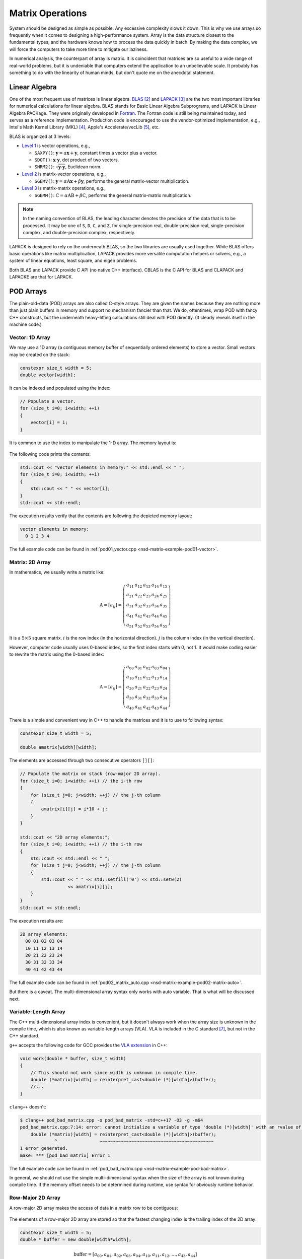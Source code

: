 =================
Matrix Operations
=================

System should be designed as simple as possible.  Any excessive complexity slows
it down.  This is why we use arrays so frequently when it comes to designing a
high-performance system.  Array is the data structure closest to the fundamental
types, and the hardware knows how to process the data quickly in batch.  By
making the data complex, we will force the computers to take more time to
mitigate our laziness.

In numerical analysis, the counterpart of array is matrix.  It is coincident
that matrices are so useful to a wide range of real-world problems, but it is
undeniable that computers extend the application to an unbelievable scale.  It
probably has something to do with the linearity of human minds, but don't quote
me on the anecdotal statement.

Linear Algebra
==============

One of the most frequent use of matrices is linear algebra.  BLAS_ [2]_ and
LAPACK_ [3]_ are the two most important libraries for numerical calculations for
linear algebra.  BLAS stands for Basic Linear Algebra Subprograms, and LAPACK is
Linear Algebra PACKage.  They were originally developed in Fortran_.  The
Fortran code is still being maintained today, and serves as a reference
implementation.  Production code is encouraged to use the vendor-optimized
implementation, e.g., Intel's Math Kernel Library (MKL) [4]_, Apple's
Accelerate/vecLib [5]_, etc.

BLAS is organized at 3 levels:

* `Level 1 <http://www.netlib.org/blas/#_level_1>`__ is vector operations, e.g.,

  * ``SAXPY()``: :math:`\mathbf{y} = a\mathbf{x} + \mathbf{y}`, constant times a
    vector plus a vector.
  * ``SDOT()``: :math:`\mathbf{x}\cdot\mathbf{y}`, dot product of two vectors.
  * ``SNRM2()``: :math:`\sqrt{\mathbf{y}\cdot\mathbf{y}}`, Euclidean norm.
* `Level 2 <http://www.netlib.org/blas/#_level_2>`__ is matrix-vector
  operations, e.g.,

  * ``SGEMV()``: :math:`\mathbf{y} = \alpha\mathrm{A}\mathbf{x} +
    \beta\mathbf{y}`, performs the general matrix-vector multiplication.
* `Level 3 <http://www.netlib.org/blas/#_level_3>`__ is matrix-matrix
  operations, e.g.,

  * ``SGEMM()``: :math:`\mathrm{C} = \alpha\mathrm{A}\mathrm{B} +
    \beta\mathrm{C}`, performs the general matrix-matrix multiplication.

.. note::

  In the naming convention of BLAS, the leading character denotes the precision
  of the data that is to be processed.  It may be one of ``S``, ``D``, ``C``,
  and ``Z``, for single-precision real, double-precision real, single-precision
  complex, and double-precision complex, respectively.

LAPACK is designed to rely on the underneath BLAS, so the two libraries are
usually used together.  While BLAS offers basic operations like matrix
multiplication, LAPACK provides more versatile computation helpers or solvers,
e.g., a system of linear equations, least square, and eigen problems.

Both BLAS and LAPACK provide C API (no native C++ interface).  CBLAS is the C
API for BLAS and CLAPACK and LAPACKE are that for LAPACK.

POD Arrays
==========

The plain-old-data (POD) arrays are also called C-style arrays.  They are given
the names because they are nothing more than just plain buffers in memory and
support no mechanism fancier than that.  We do, oftentimes, wrap POD with fancy
C++ constructs, but the underneath heavy-lifting calculations still deal with
POD directly.  (It clearly reveals itself in the machine code.)

Vector: 1D Array
++++++++++++++++

We may use a 1D array (a contiguous memory buffer of sequentially ordered
elements) to store a vector.  Small vectors may be created on the stack:

.. code-block:: cpp

  constexpr size_t width = 5;
  double vector[width];

It can be indexed and populated using the index:

.. code-block:: cpp

  // Populate a vector.
  for (size_t i=0; i<width; ++i)
  {
      vector[i] = i;
  }

It is common to use the index to manipulate the 1-D array.  The memory layout
is:

.. figure:: image/pod_vector.png
  :align: center
  :width: 10em

The following code prints the contents:

.. code-block:: cpp

  std::cout << "vector elements in memory:" << std::endl << " ";
  for (size_t i=0; i<width; ++i)
  {
      std::cout << " " << vector[i];
  }
  std::cout << std::endl;

The execution results verify that the contents are following the depicted memory
layout:

.. code-block:: none

  vector elements in memory:
    0 1 2 3 4

The full example code can be found in :ref:`pod01_vector.cpp
<nsd-matrix-example-pod01-vector>`.

Matrix: 2D Array
++++++++++++++++

In mathematics, we usually write a matrix like:

.. math::

  \mathrm{A} = \left[ a_{ij} \right] = \left(\begin{array}{ccccc}
    a_{11} & a_{12} & a_{13} & a_{14} & a_{15} \\
    a_{21} & a_{22} & a_{23} & a_{24} & a_{25} \\
    a_{31} & a_{32} & a_{33} & a_{34} & a_{35} \\
    a_{41} & a_{42} & a_{43} & a_{44} & a_{45} \\
    a_{51} & a_{52} & a_{53} & a_{54} & a_{55}
  \end{array}\right)

It is a :math:`5\times5` square matrix.  :math:`i` is the row index (in the
horizontal direction).  :math:`j` is the column index (in the vertical
direction).

However, computer code usually uses 0-based index, so the first index starts
with 0, not 1.  It would make coding easier to rewrite the matrix using the
0-based index:

.. math::

  \mathrm{A} = \left[ a_{ij} \right] = \left(\begin{array}{ccccc}
    a_{00} & a_{01} & a_{02} & a_{03} & a_{04} \\
    a_{10} & a_{11} & a_{12} & a_{13} & a_{14} \\
    a_{20} & a_{21} & a_{22} & a_{23} & a_{24} \\
    a_{30} & a_{31} & a_{32} & a_{33} & a_{34} \\
    a_{40} & a_{41} & a_{42} & a_{43} & a_{44}
  \end{array}\right)

There is a simple and convenient way in C++ to handle the matrices and it is
to use to following syntax:

.. code-block:: cpp

  constexpr size_t width = 5;

  double amatrix[width][width];

The elements are accessed through two consecutive operators ``[][]``:

.. code-block:: cpp

  // Populate the matrix on stack (row-major 2D array).
  for (size_t i=0; i<width; ++i) // the i-th row
  {
      for (size_t j=0; j<width; ++j) // the j-th column
      {
          amatrix[i][j] = i*10 + j;
      }
  }

  std::cout << "2D array elements:";
  for (size_t i=0; i<width; ++i) // the i-th row
  {
      std::cout << std::endl << " ";
      for (size_t j=0; j<width; ++j) // the j-th column
      {
          std::cout << " " << std::setfill('0') << std::setw(2)
                    << amatrix[i][j];
      }
  }
  std::cout << std::endl;

The execution results are:

.. code-block:: none

  2D array elements:
    00 01 02 03 04
    10 11 12 13 14
    20 21 22 23 24
    30 31 32 33 34
    40 41 42 43 44

The full example code can be found in :ref:`pod02_matrix_auto.cpp
<nsd-matrix-example-pod02-matrix-auto>`.

But there is a caveat.  The multi-dimensional array syntax only works with
auto variable.  That is what will be discussed next.

.. _nsd-vla:

Variable-Length Array
+++++++++++++++++++++

The C++ multi-dimensional array index is convenient, but it doesn't always work
when the array size is unknown in the compile time, which is also known as
variable-length arrays (VLA).  VLA is included in the C standard [7]_, but not
in the C++ standard.

``g++`` accepts the following code for GCC provides the `VLA extension
<https://gcc.gnu.org/onlinedocs/gcc/Variable-Length.html>`__ in C++:

.. code-block:: cpp

  void work(double * buffer, size_t width)
  {
      // This should not work since width is unknown in compile time.
      double (*matrix)[width] = reinterpret_cast<double (*)[width]>(buffer);
      //...
  }

``clang++`` doesn't:

.. code-block:: console

  $ clang++ pod_bad_matrix.cpp -o pod_bad_matrix -std=c++17 -O3 -g -m64
  pod_bad_matrix.cpp:7:14: error: cannot initialize a variable of type 'double (*)[width]' with an rvalue of type 'double (*)[width]'
      double (*matrix)[width] = reinterpret_cast<double (*)[width]>(buffer);
               ^                ~~~~~~~~~~~~~~~~~~~~~~~~~~~~~~~~~~~~~~~~~~~
  1 error generated.
  make: *** [pod_bad_matrix] Error 1

The full example code can be found in :ref:`pod_bad_matrix.cpp
<nsd-matrix-example-pod-bad-matrix>`.

In general, we should not use the simple multi-dimensional syntax when the size
of the array is not known during compile time.  If the memory offset needs to be
determined during runtime, use syntax for obviously runtime behavior.

Row-Major 2D Array
++++++++++++++++++

A row-major 2D array makes the access of data in a matrix row to be contiguous:

.. figure:: image/rowmajor_scan.png
  :align: center
  :width: 20em

The elements of a row-major 2D array are stored so that the fastest changing
index is the trailing index of the 2D array:

.. code-block:: cpp

  constexpr size_t width = 5;
  double * buffer = new double[width*width];

.. math::

  \mathrm{buffer} = [a_{00}, a_{01}, a_{02}, a_{03}, a_{04},
    a_{10}, a_{11}, a_{12}, \ldots, a_{43}, a_{44}]

When accessing the elements, what we need to do is to remember how long we need
to *stride* per row (leading) index.  In the above case, it is ``i*width``.
Then we can use the stride to calculate the correct index in the buffer (the
following code populates the buffer):

.. code-block:: cpp
  :emphasize-lines: 6

  // Populate a buffer (row-major 2D array).
  for (size_t i=0; i<width; ++i) // the i-th row
  {
      for (size_t j=0; j<width; ++j) // the j-th column
      {
          buffer[i*width + j] = i*10 + j;
      }
  }

We may play the pointer trick (which didn't work for :ref:`VLA <nsd-vla>`) to
use two consecutive operators ``[][]`` for accessing the element:

.. code-block:: cpp
  :emphasize-lines: 12

  // Make a pointer to double[width].  Note width is a constexpr.
  double (*matrix)[width] = reinterpret_cast<double (*)[width]>(buffer);
  std::cout << "matrix address: " << matrix << std::endl;

  std::cout << "matrix (row-major) elements as 2D array:";
  for (size_t i=0; i<width; ++i) // the i-th row
  {
      std::cout << std::endl << " ";
      for (size_t j=0; j<width; ++j) // the j-th column
      {
          std::cout << " " << std::setfill('0') << std::setw(2)
                    << matrix[i][j];
      }
  }
  std::cout << std::endl;

The execution results are:

.. code-block:: none

  buffer address: 0x7f88e9405ab0
  matrix address: 0x7f88e9405ab0
  matrix (row-major) elements as 2D array:
    00 01 02 03 04
    10 11 12 13 14
    20 21 22 23 24
    30 31 32 33 34
    40 41 42 43 44
  matrix (row-major) elements in memory:
    00 01 02 03 04 10 11 12 13 14 20 21 22 23 24 30 31 32 33 34 40 41 42 43 44
  row majoring: the fastest moving index is the trailing index

The full example code can be found in :ref:`pod03_matrix_rowmajor.cpp
<nsd-matrix-example-pod03-matrix-rowmajor>`.

Column-Major 2D Array
+++++++++++++++++++++

A column-major 2D array makes the access of data in a matrix column to be
contiguous:

.. figure:: image/colmajor_scan.png
  :align: center
  :width: 20em

The elements of a column-major 2D array are stored so that the fastest changing
index is the leading index of the 2D array:

.. code-block:: cpp

  constexpr size_t width = 5;
  double * buffer = new double[width*width];

The above code is the same as that of the row-majoring since the number of
column and row is the same.  But for column-majoring arrays, the elements order
differently:

.. math::

  \mathrm{buffer} = [a_{00}, a_{10}, a_{20}, a_{30}, a_{40},
    a_{01}, a_{11}, a_{21}, \ldots, a_{34}, a_{44}]

Similar to a row-major array, we need to know the stride.  But this time it's
for the column (trailing) index:

.. code-block:: cpp
  :emphasize-lines: 6

  // Populate a buffer (column-major 2D array).
  for (size_t i=0; i<width; ++i) // the i-th row
  {
      for (size_t j=0; j<width; ++j) // the j-th column
      {
          buffer[j*width + i] = i*10 + j;
      }
  }

The same pointer trick allows to use two consecutive operators ``[][]``, but it
does not know the different stride needed by column-majoring, and does not work
well.  We need to flip ``i`` and ``j`` to hack out the column-major stride:

.. code-block:: cpp
  :emphasize-lines: 12

  // Make a pointer to double[width].  Note width is a constexpr.
  double (*matrix)[width] = reinterpret_cast<double (*)[width]>(buffer);
  std::cout << "matrix address: " << matrix << std::endl;

  std::cout << "matrix (column-major) elements as 2D array:";
  for (size_t i=0; i<width; ++i) // the i-th row
  {
      std::cout << std::endl << " ";
      for (size_t j=0; j<width; ++j) // the j-th column
      {
          std::cout << " " << std::setfill('0') << std::setw(2)
                    << matrix[j][i];
      }
  }
  std::cout << std::endl;

In the above code, to access the element :math:`a_{ij}` (at ``i``\ -th row and
``j``\ -th column), the code needs to be written as ``matrix[j][i]``.  This
does not look as straight-forward as that of the row-major array, which was
``matrix[i][j]``.

The execution results are:

.. code-block:: none

  buffer address: 0x7f926bc05ab0
  matrix address: 0x7f926bc05ab0
  matrix (column-major) elements as 2D array:
    00 01 02 03 04
    10 11 12 13 14
    20 21 22 23 24
    30 31 32 33 34
    40 41 42 43 44
  matrix (column-major) elements in memory:
    00 10 20 30 40 01 11 21 31 41 02 12 22 32 42 03 13 23 33 43 04 14 24 34 44
  column majoring: the fastest moving index is the leading index

The full example code can be found in :ref:`pod04_matrix_colmajor.cpp
<nsd-matrix-example-pod04-matrix-colmajor>`.

C++ Class for Matrix
====================

Keeping track of the stride can be error-prone.  Even if we stick to one
majoring order (usually it's row-majoring), it's easy to lose track of it when
the number of row and column is different, or it's higher-dimensional.

A common practice in C++ is to use a class to keep track of the stride and
simply access:

.. code-block:: cpp
  :linenos:
  :emphasize-lines: 17-25

  class Matrix {

  public:

      Matrix(size_t nrow, size_t ncol)
        : m_nrow(nrow), m_ncol(ncol)
      {
          size_t nelement = nrow * ncol;
          m_buffer = new double[nelement];
      }

      ~Matrix()
      {
          delete[] m_buffer;
      }

      // No bound check.
      double   operator() (size_t row, size_t col) const
      {
          return m_buffer[row*m_ncol + col];
      }
      double & operator() (size_t row, size_t col)
      {
          return m_buffer[row*m_ncol + col];
      }

      size_t nrow() const { return m_nrow; }
      size_t ncol() const { return m_ncol; }

  private:

      size_t m_nrow;
      size_t m_ncol;
      double * m_buffer;

  };

The key is the custom :cpp:func:`!operator()` added in lines 17--25.  It uses
the stride information stored in the object to index the correct element.  The
populating code is simplified by using the new accessor:

.. code-block:: cpp
  :linenos:

  /**
   * Populate the matrix object.
   */
  void populate(Matrix & matrix)
  {
      for (size_t i=0; i<matrix.nrow(); ++i) // the i-th row
      {
          for (size_t j=0; j<matrix.ncol(); ++j) // the j-th column
          {
              matrix(i, j) = i*10 + j;
          }
      }
  }

The execution results are:

.. code-block:: none

  matrix:
    00 01 02 03 04
    10 11 12 13 14
    20 21 22 23 24
    30 31 32 33 34
    40 41 42 43 44

The full example code can be found in :ref:`ma01_matrix_class.cpp
<nsd-matrix-example-ma01-matrix-class>`.

Matrix Transpose
++++++++++++++++

Before other operations related to a 2D array, we should first discuss matrix
transpose.  Write a :math:`m\times n` (:math:`m` rows and :math:`n` columns)
matrix :math:`\mathrm{A}`

.. math::

  \mathrm{A} = [a_{ij}] = \left(\begin{array}{cccc}
    a_{11} & a_{12} & \cdots & a_{1n} \\
    a_{21} & a_{22} & \cdots & a_{2n} \\
    a_{31} & a_{32} & \cdots & a_{3n} \\
    \vdots & & \ddots & \vdots \\
    a_{m1} & a_{m2} & \cdots & a_{mn}
  \end{array}\right)_{m\times n}

its transpose :math:`\mathrm{A}^t` becomes a :math:`n\times m` (:math:`n` rows
and :math:`m` columns) matrix

.. math::

  \mathrm{A}^t = [a_{ji}] = \left(\begin{array}{ccccc}
    a_{11} & a_{21} & a_{31} & \cdots & a_{m1} \\
    a_{12} & a_{22} & a_{32} & \cdots & a_{m2} \\
    \vdots & & & \ddots & \vdots \\
    a_{1n} & a_{2n} & a_{3n} & \cdots & a_{mn}
  \end{array}\right)_{n\times m}

In computer code, transposing may be implementing by creating two memory
buffers and copy from the source to the destination.  An alternate and faster
approach is to take advantage of majoring.

The fast transpose uses the formula :math:`\mathrm{A}^t = [a_{ji}]` for
:math:`\mathrm{A} = [a_{ij}]`.  The code is like:

.. code-block:: cpp
  :linenos:

  double   operator() (size_t row, size_t col) const
  {
      return m_buffer[index(row, col)];
  }
  double & operator() (size_t row, size_t col)
  {
      return m_buffer[index(row, col)];
  }

  bool is_transposed() const { return m_transpose; }

  Matrix & transpose()
  {
      m_transpose = !m_transpose;
      std::swap(m_nrow, m_ncol);
      return *this;
  }

There is no data copied for transpose.  The price to pay is the if statement in
the indexing helper.

.. code-block:: cpp
  :linenos:

  size_t index(size_t row, size_t col) const
  {
      if (m_transpose) { return row          + col * m_nrow; }
      else             { return row * m_ncol + col         ; }
  }

Matrix-Vector Multiplication
============================

Operations of a matrix and a vector make coding for matrices more interesting.
To show how it works, let us use a concrete operation of matrix-vector
multiplication

.. math::

  \mathbf{y} = \mathrm{A}\mathbf{x}

Come back to the matrix-vector multiplication, :math:`\mathbf{y} =
\mathrm{A}\mathbf{x}`.  The calculation is easy by using the index form of the
matrix and vector.

.. math::

  y_i = \sum_{j=1}^n A_{ij} x_j, \quad i = 1, \ldots, m

By applying `Einstein's summation convention
<https://mathworld.wolfram.com/EinsteinSummation.html>`__ [8]_, the summation
sign may be suppressed to use the repeated indices for summation

.. math::

  y_i = A_{ij} x_j, \quad i = 1, \ldots, m, \; j = 1, \ldots, n

It can be shown that the index form of :math:`\mathbf{y}' =
\mathrm{A}^t\mathbf{x}'` is

.. math::

  y'_j = A_{ji} x'_i, \quad i = 1, \ldots, m, \; j = 1, \ldots, n

Aided by the above equations, we may implement a naive matrix-vector
multiplication:

.. code-block:: cpp
  :linenos:

  std::vector<double> operator*(Matrix const & mat, std::vector<double> const & vec)
  {
      if (mat.ncol() != vec.size())
      {
          throw std::out_of_range("matrix column differs from vector size");
      }

      std::vector<double> ret(mat.nrow());

      for (size_t i=0; i<mat.nrow(); ++i)
      {
          double v = 0;
          for (size_t j=0; j<mat.ncol(); ++j)
          {
              v += mat(i,j) * vec[j];
          }
          ret[i] = v;
      }

      return ret;
  }

Full example code can be found in :ref:`ma02_matrix_vector.cpp
<nsd-matrix-example-ma02-matrix-vector>`.  In the rest of the section, we will
analyze the multiplication code with several different configurations.

Square Matrix
+++++++++++++

First we test the simple case.  Multiplying a :math:`5\times5` square matrix by
a :math:`5\times1` vector:

.. code-block:: cpp
  :linenos:

  size_t width = 5;

  std::cout << ">>> square matrix-vector multiplication:" << std::endl;
  Matrix mat(width, width);

  for (size_t i=0; i<mat.nrow(); ++i) // the i-th row
  {
      for (size_t j=0; j<mat.ncol(); ++j) // the j-th column
      {
          mat(i, j) = i == j ? 1 : 0;
      }
  }

  std::vector<double> vec{1, 0, 0, 0, 0};
  std::vector<double> res = mat * vec;

  std::cout << "matrix A:" << mat << std::endl;
  std::cout << "vector b:" << vec << std::endl;
  std::cout << "A*b =" << res << std::endl;

The result is a :math:`5\times1` vector:

.. code-block:: none

  >>> square matrix-vector multiplication:
  matrix A:
     1  0  0  0  0
     0  1  0  0  0
     0  0  1  0  0
     0  0  0  1  0
     0  0  0  0  1
  vector b: 1 0 0 0 0
  A*b = 1 0 0 0 0

Rectangular Matrix
++++++++++++++++++

Multiplying a :math:`2\times3` square matrix by a :math:`3\times1` vector:

.. code-block:: cpp
  :linenos:

  std::cout << ">>> m*n matrix-vector multiplication:" << std::endl;
  Matrix mat2(2, 3);

  double v = 1;
  for (size_t i=0; i<mat2.nrow(); ++i) // the i-th row
  {
      for (size_t j=0; j<mat2.ncol(); ++j) // the j-th column
      {
          mat2(i, j) = v;
          v += 1;
      }
  }

  std::vector<double> vec2{1, 2, 3};
  std::vector<double> res2 = mat2 * vec2;

  std::cout << "matrix A:" << mat2 << std::endl;
  std::cout << "vector b:" << vec2 << std::endl;
  std::cout << "A*b =" << res2 << std::endl;

The result is a :math:`2\times1` vector:

.. code-block:: none

  >>> m*n matrix-vector multiplication:
  matrix A:
     1  2  3
     4  5  6
  vector b: 1 2 3
  A*b = 14 32

Transposed Matrix
+++++++++++++++++

Apply the fast transpose to the :math:`2\times3` square matrix ``mat2`` to make
it a :math:`3\times2` matrix, and multiply by a :math:`2\times1` vector:

.. code-block:: cpp
  :linenos:

  std::cout << ">>> transposed matrix-vector multiplication:" << std::endl;
  mat2.transpose();
  std::vector<double> vec3{1, 2};
  std::vector<double> res3 = mat2 * vec3;

  std::cout << "matrix A:" << mat2 << std::endl;
  std::cout << "matrix A buffer:" << mat2.buffer_vector() << std::endl;
  std::cout << "vector b:" << vec3 << std::endl;
  std::cout << "A*b =" << res3 << std::endl;

The result is a :math:`3\times1` vector:

.. code-block:: none
  :emphasize-lines: 6

  >>> transposed matrix-vector multiplication:
  matrix A:
     1  4
     2  5
     3  6
  matrix A buffer: 1 2 3 4 5 6
  vector b: 1 2
  A*b = 9 12 15

Because of the transpose, the matrix now uses column-majoring, as shown in the
sixth line in the result above.

New Buffer from Transpose
+++++++++++++++++++++++++

Also try to copy the transposed matrix to a new matrix object which uses a new
buffer.  Multiply the new matrix with the same vector:

.. code-block:: cpp
  :linenos:

  std::cout << ">>> copied transposed matrix-vector multiplication:" << std::endl;
  Matrix mat3 = mat2;
  res3 = mat3 * vec3;

  std::cout << "matrix A:" << mat3 << std::endl;
  std::cout << "matrix A buffer:" << mat3.buffer_vector() << std::endl;
  std::cout << "vector b:" << vec3 << std::endl;
  std::cout << "A*b =" << res3 << std::endl;

The copy assignment operator is implemented as:

.. code-block:: cpp
  :linenos:

  Matrix & operator=(Matrix const & other)
  {
      if (this == &other) { return *this; }
      if (m_nrow != other.m_nrow || m_ncol != other.m_ncol)
      {
          reset_buffer(other.m_nrow, other.m_ncol);
      }
      for (size_t i=0; i<m_nrow; ++i)
      {
          for (size_t j=0; j<m_ncol; ++j)
          {
              (*this)(i,j) = other(i,j);
          }
      }
      return *this;
  }

The result is the same :math:`3\times1` vector:

.. code-block:: none
  :emphasize-lines: 6

  >>> copied transposed matrix-vector multiplication:
  matrix A:
     1  4
     2  5
     3  6
  matrix A buffer: 1 4 2 5 3 6
  vector b: 1 2
  A*b = 9 12 15

The copied matrix uses row-majoring, as shown in the sixth line in the result
above.

.. note::

  Although we do not analyze the runtime performance at this moment, the
  majoring may significantly affects the speed of the multiplication for large
  matrices.

Matrix-Matrix Multiplication
============================

Matrix-matrix multiplication, :math:`\mathrm{C} = \mathrm{A}\mathrm{B}`, has
more complexity in both time and space.  It generally uses a :math:`O(n^3)`
algorithm for multiple copies of :math:`O(n^2)` data.  The formula is

.. math::

  C_{ik} = \sum_{j=1}^n A_{ij}B_{jk}, \quad i = 1, \ldots, m, \; k = 1, \ldots, l

or, by using Einstein's summation convention,

.. math::

  C_{ik} = A_{ij}B_{jk}, \quad i = 1, \ldots, m, \; j = 1, \ldots, n, \; k = 1, \ldots, l

Aided by the formula, we can write down the C++ code for the naive algorithm:

.. code-block:: cpp
  :linenos:
  :emphasize-lines: 12-23

  Matrix operator*(Matrix const & mat1, Matrix const & mat2)
  {
      if (mat1.ncol() != mat2.nrow())
      {
          throw std::out_of_range(
              "the number of first matrix column "
              "differs from that of second matrix row");
      }

      Matrix ret(mat1.nrow(), mat2.ncol());

      for (size_t i=0; i<ret.nrow(); ++i)
      {
          for (size_t k=0; k<ret.ncol(); ++k)
          {
              double v = 0;
              for (size_t j=0; j<mat1.ncol(); ++j)
              {
                  v += mat1(i,j) * mat2(j,k);
              }
              ret(i,k) = v;
          }
      }

      return ret;
  }

The 3-level nested loops in lines 12--23 are the runtime hotspot.  The full
example code can be found in :ref:`ma03_matrix_matrix.cpp
<nsd-matrix-example-ma03-matrix-matrix>`.  We will examine two cases.  The
first is to multiply a :math:`2\times3` matrix :math:`\mathrm{A}` by a
:math:`3\times2` matrix :math:`\mathrm{B}`:

.. code-block:: cpp
  :linenos:

  std::cout << ">>> A(2x3) times B(3x2):" << std::endl;
  Matrix mat1(2, 3, std::vector<double>{1, 2, 3, 4, 5, 6});
  Matrix mat2(3, 2, std::vector<double>{1, 2, 3, 4, 5, 6});

  Matrix mat3 = mat1 * mat2;

  std::cout << "matrix A (2x3):" << mat1 << std::endl;
  std::cout << "matrix B (3x2):" << mat2 << std::endl;
  std::cout << "result matrix C (2x2) = AB:" << mat3 << std::endl;

The result is a :math:`2\times2` matrix :math:`\mathrm{C}`:

.. code-block:: none

  >>> A(2x3) times B(3x2):
  matrix A (2x3):
     1  2  3
     4  5  6
  matrix B (3x2):
     1  2
     3  4
     5  6
  result matrix C (2x2) = AB:
    22 28
    49 64

Then multiply :math:`\mathrm{B}` (:math:`{3\times2}`) by :math:`\mathrm{A}`
(:math:`{2\times3}`):

.. code-block:: cpp
  :linenos:

  std::cout << ">>> B(3x2) times A(2x3):" << std::endl;
  Matrix mat4 = mat2 * mat1;
  std::cout << "matrix B (3x2):" << mat2 << std::endl;
  std::cout << "matrix A (2x3):" << mat1 << std::endl;
  std::cout << "result matrix D (3x3) = BA:" << mat4 << std::endl;

The result is a :math:`3\times3` matrix :math:`\mathrm{D}`:

.. code-block:: none

  >>> B(3x2) times A(2x3):
  matrix B (3x2):
     1  2
     3  4
     5  6
  matrix A (2x3):
     1  2  3
     4  5  6
  result matrix D (3x3) = BA:
     9 12 15
    19 26 33
    29 40 51

Matrix-matrix multiplication is intensive number-crunching.  We do not have a
good way to work around the brute-force, N-cube algorithm.

.. note::

  An algorithm of slightly lower complexity in time is available [9]_, but not
  discussed here.  We use the naive algorithm to focus the discussions on the
  code development.

It also demands memory.  A matrix of :math:`100,000\times100,000` takes
10,000,000,000 (i.e., :math:`10^{10}`) elements, and with double-precision
floating points, it takes 80 GB.  To perform multiplication, you need the
memory for 3 of the matrices, and that's 240 GB.  The dense matrix
multiplication does not scale well with distributed-memory parallelism.  The
reasonable size of dense matrices for a workstation is around
:math:`10,000\times10,000`, i.e., 800 MB per matrix.  It's very limiting, but
already facilitates a good number of applications.

Linear System
=============

LAPACK provides ``?GESV()`` functions to solve a linear system using a general
(dense) matrix: :math:`\mathrm{A}\mathbf{x} = \mathbf{b}`.  Say we have a
system of linear equations:

.. math::

  3 x_1 + 5 x_2 + 2 x_3 &= 57 \\
  2 x_1 +   x_2 + 3 x_3 &= 22 \\
  4 x_1 + 3 x_2 + 2 x_3 &= 41

It can be rewritten as :math:`\mathrm{A}\mathbf{x} = \mathbf{b}`, where

.. math::

  \mathrm{A} = \left(\begin{array}{ccc}
    3 & 5 & 2 \\
    2 & 1 & 3 \\
    4 & 3 & 2
  \end{array}\right), \quad
  \mathbf{b} = \left(\begin{array}{c}
    57 \\ 22 \\ 41
  \end{array}\right), \quad
  \mathbf{x} = \left(\begin{array}{c}
    x_1 \\ x_2 \\ x_3
  \end{array}\right)

We can write code to solve the sample problem above by calling LAPACK:

.. code-block:: cpp
  :linenos:
  :emphasize-lines: 5, 9, 19, 23, 26

  const size_t n = 3;
  int status;

  std::cout << ">>> Solve Ax=b (row major)" << std::endl;
  Matrix mat(n, n, /* column_major */ false);
  mat(0,0) = 3; mat(0,1) = 5; mat(0,2) = 2;
  mat(1,0) = 2; mat(1,1) = 1; mat(1,2) = 3;
  mat(2,0) = 4; mat(2,1) = 3; mat(2,2) = 2;
  Matrix b(n, 2, false);
  b(0,0) = 57; b(0,1) = 23;
  b(1,0) = 22; b(1,1) = 12;
  b(2,0) = 41; b(2,1) = 84;
  std::vector<int> ipiv(n);

  std::cout << "A:" << mat << std::endl;
  std::cout << "b:" << b << std::endl;

  status = LAPACKE_dgesv(
      LAPACK_ROW_MAJOR // int matrix_layout
    , n // lapack_int n
    , b.ncol() // lapack_int nrhs
    , mat.data() // double * a
    , mat.ncol() // lapack_int lda
    , ipiv.data() // lapack_int * ipiv
    , b.data() // double * b
    , b.ncol() // lapack_int ldb
    // for row major matrix, ldb becomes the trailing dimension.
  );

  std::cout << "solution x:" << b << std::endl;
  std::cout << "dgesv status: " << status << std::endl;

.. note::

  The reference implementation of LAPACK is Fortran, which uses column major.
  When using the row-major interface provided by LAPACKE, the leading dimension
  arguments may differ.

The execution results are:

.. code-block:: none

  >>> Solve Ax=b (row major)
  A:
     3  5  2
     2  1  3
     4  3  2
   data:   3  5  2  2  1  3  4  3  2
  b:
    57 23
    22 12
    41 84
   data:  57 23 22 12 41 84
  solution x:
     2 38.3913
     9 -11.3043
     3 -17.8261
   data:   2 38.3913  9 -11.3043  3 -17.8261
  dgesv status: 0

The code and results are for row-majoring matrix.  Now we test the same matrix
but make it column-major:

.. code-block:: cpp
  :linenos:
  :emphasize-lines: 2, 6, 15, 19, 22

  std::cout << ">>> Solve Ax=b (column major)" << std::endl;
  Matrix mat2 = Matrix(n, n, /* column_major */ true);
  mat2(0,0) = 3; mat2(0,1) = 5; mat2(0,2) = 2;
  mat2(1,0) = 2; mat2(1,1) = 1; mat2(1,2) = 3;
  mat2(2,0) = 4; mat2(2,1) = 3; mat2(2,2) = 2;
  Matrix b2(n, 2, true);
  b2(0,0) = 57; b2(0,1) = 23;
  b2(1,0) = 22; b2(1,1) = 12;
  b2(2,0) = 41; b2(2,1) = 84;

  std::cout << "A:" << mat2 << std::endl;
  std::cout << "b:" << b2 << std::endl;

  status = LAPACKE_dgesv(
      LAPACK_COL_MAJOR // int matrix_layout
    , n // lapack_int n
    , b2.ncol() // lapack_int nrhs
    , mat2.data() // double * a
    , mat2.nrow() // lapack_int lda
    , ipiv.data() // lapack_int * ipiv
    , b2.data() // double * b
    , b2.nrow() // lapack_int ldb
    // for column major matrix, ldb remains the leading dimension.
  );

  std::cout << "solution x:" << b2 << std::endl;
  std::cout << "dgesv status: " << status << std::endl;

The execution results are:

.. code-block:: none

  >>> Solve Ax=b (column major)
  A:
     3  5  2
     2  1  3
     4  3  2
   data:   3  2  4  5  1  3  2  3  2
  b:
    57 23
    22 12
    41 84
   data:  57 22 41 23 12 84
  solution x:
     2 38.3913
     9 -11.3043
     3 -17.8261
   data:   2  9  3 38.3913 -11.3043 -17.8261
  dgesv status: 0

The full example code can be found in :ref:`la01_gesv.cpp
<nsd-matrix-example-la01-gesv>`.

Eigenvalue Problems
===================

Eigenvalue problems and SVD (singular-value decomposition) are popular ways to
factorize matrices.  The eigenvalue problems are to find the eigenvalues
:math:`\lambda_1, \lambda_2, \ldots, \lambda_n` and the eigenvector matrix
:math:`\mathrm{S}` of a matrix :math:`\mathrm{A}`, such that

.. math::

  \mathrm{A} = \mathrm{S}\mathrm{\Lambda}\mathrm{S}^{-1}

An eigenvalue :math:`\lambda` of :math:`\mathrm{A}` is a scalar such that

.. math::

  \mathrm{A}v = \lambda v

:math:`v` is an eigenvector associated with :math:`\lambda`.  Because :math:`v`
is after :math:`\mathrm{A}`, it is also called right eigenvector.  For the same
eigenvalue :math:`\lambda`, the left eigenvector can be found by the following
equation

.. math::

  u^h\mathrm{A} = \lambda u^h

:math:`u^h` is the Hermitian (conjugate transpose) of :math:`u`.

Now we can use the LAPACK high-level ``?GEEV()`` driver for calculating the
eigenvalues and eigenvectors:

.. code-block:: cpp
  :linenos:
  :emphasize-lines: 16-29

  const size_t n = 3;
  int status;

  std::cout << ">>> Solve Ax=lx (row major)" << std::endl;
  Matrix mat(n, n, false);
  mat(0,0) = 3; mat(0,1) = 5; mat(0,2) = 2;
  mat(1,0) = 2; mat(1,1) = 1; mat(1,2) = 3;
  mat(2,0) = 4; mat(2,1) = 3; mat(2,2) = 2;
  std::vector<double> wr(n), wi(n);
  Matrix vl(n, n, false), vr(n, n, false);

  std::vector<int> ipiv(n);

  std::cout << "A:" << mat << std::endl;

  status = LAPACKE_dgeev(
      LAPACK_ROW_MAJOR // int matrix_layout
    , 'V' // char jobvl; 'V' to compute left eigenvectors, 'N' to not compute them
    , 'V' // char jobvr; 'V' to compute right eigenvectors, 'N' to not compute them
    , n // lapack_int n
    , mat.data() // double * a
    , mat.ncol() // lapack_int lda
    , wr.data() // double * wr
    , wi.data() // double * wi
    , vl.data() // double * vl
    , vl.ncol() // lapack_int ldvl
    , vr.data() // double * vr
    , vr.ncol() // lapack_int ldvr
  );

The full example code can be found in :ref:`la02_geev.cpp
<nsd-matrix-example-la02-geev>`.  The execution results are:

.. code-block:: none

  >>> Solve Ax=lx (row major)
  A:
     3  5  2
     2  1  3
     4  3  2
   data:   3  5  2  2  1  3  4  3  2
  dgeev status: 0
  eigenvalues:
        (real)      (imag)
  (   8.270757,   0.000000)
  (  -1.135379,   1.221392)
  (  -1.135379,  -1.221392)
  left eigenvectors:
      0.609288 ( -0.012827, -0.425749) ( -0.012827,  0.425749)
      0.621953 (  0.652142,  0.000000) (  0.652142,  0.000000)
      0.491876 ( -0.442811,  0.444075) ( -0.442811, -0.444075)
  right eigenvectors:
      0.649714 ( -0.668537,  0.000000) ( -0.668537,  0.000000)
      0.435736 (  0.448552, -0.330438) (  0.448552,  0.330438)
      0.622901 (  0.260947,  0.417823) (  0.260947, -0.417823)

Let us verify the calculation.  We can use numpy for the verification.  To
begin, input the matrix :math:`\mathrm{A}`:

.. code-block:: pycon

  >>> import numpy as np
  >>> A = np.array([[3, 5, 2], [2, 1, 3], [4, 3, 2]], dtype='float64')

Verify that for the first left eigenvector (real-valued) and its eigenvalue
(8.270757), :math:`u_1^t\mathrm{A} = \lambda_1 u_1`:

.. code-block:: pycon

  >>> ul = np.array([0.609288, 0.621953, 0.491876], dtype='float64')
  >>> print("u^t A:", np.dot(ul, A))
  u^t A: [5.039274 5.144021 4.068187]
  >>> print("l u^t:", 8.270757*ul)
  l u^t: [5.03927299 5.14402213 4.06818687]

Verify that for the second left eigenvector (complex-valued) and its eigenvalue
(:math:`-1.135379+1.221392i`), :math:`u_2^h\mathrm{A} = \lambda_2 u_2^h` (note
that the complex-valued eigenvector needs Hermitian in the left-hand side to
the equality sign):

.. code-block:: pycon

  >>> ul = np.array([-0.012827-0.425749j, 0.652142, -0.442811+0.444075j], dtype='complex64')
  >>> print("u^h A:", np.dot(ul.conj(), A))
  u^h A: [-0.50544107-0.49905294j -0.74042605+0.79652005j  1.04514994-0.03665197j]
  >>> print("l u^h:", (-1.135379+1.221392j)*ul.conj())
  l u^h: [-0.5054429 -0.49905324j -0.74042827+0.796521j    1.0451479 -0.03665245j]

Verify that for the first right eigenvector (real-valued) and its eigenvalue
(8.270757), :math:`\mathrm{A}v_1 = \lambda_1 v_1`:

.. code-block:: pycon

  >>> vr = np.array([0.649714, 0.435736, 0.622901], dtype='float64')
  >>> print("A v:", np.dot(A, vr))
  A v: [5.373624 3.603867 5.151866]
  >>> print("l v:", 8.270757*vr)
  l v: [5.37362661 3.60386657 5.15186281]

Verify that for the second right eigenvector (complex-valued) and its eigenvalue
(:math:`-1.135379+1.221392i`), :math:`\mathrm{A} v_2 = \lambda_2 v_2` (note
that the complex-valued eigenvector needs Hermitian in the left-hand side to
the equality sign):

.. code-block:: pycon

  >>> vr = np.array([-0.668537, 0.448552-0.330438j, 0.260947+0.417823j], dtype='complex64')
  >>> print("A v:", np.dot(A, vr))
  A v: [ 0.75904298-0.81654397j -0.10568106+0.92303097j -0.80659807-0.15566799j]
  >>> print("l v:", (-1.135379+1.221392j)*vr)
  l v: [ 0.75904286-0.8165458j  -0.10568219+0.92303026j -0.8065994 -0.15566885j]

Symmetric Matrix
++++++++++++++++

LAPACK provides special implementation with the ``?SYEV()`` functions to
calculate the eigenvalues and eigenvectors faster for symmetric matrices.

.. code-block:: cpp
  :linenos:

  const size_t n = 3;
  int status;

  std::cout << ">>> Solve Ax=lx (row major, A symmetric)" << std::endl;
  Matrix mat(n, n, false);
  mat(0,0) = 3; mat(0,1) = 5; mat(0,2) = 2;
  mat(1,0) = 5; mat(1,1) = 1; mat(1,2) = 3;
  mat(2,0) = 2; mat(2,1) = 3; mat(2,2) = 2;
  std::vector<double> w(n);

  std::cout << "A:" << mat << std::endl;

  status = LAPACKE_dsyev(
      LAPACK_ROW_MAJOR // int matrix_layout
    , 'V' // char jobz;
          // 'V' to compute both eigenvalues and eigenvectors,
          // 'N' only eigenvalues
    , 'U' // char uplo;
          // 'U' use the upper triangular of input a,
          // 'L' use the lower
    , n // lapack_int n
    , mat.data() // double * a
    , mat.ncol() // lapack_int lda
    , w.data() // double * w
  );

The full example code can be found in :ref:`la03_syev.cpp
<nsd-matrix-example-la03-syev>`.  The execution results are:

.. code-block:: none

  >>> Solve Ax=lx (row major, A symmetric)
  A:
     3  5  2
     5  1  3
     2  3  2
   data:   3  5  2  5  1  3  2  3  2
  dsyev status: 0
  eigenvalues:  -3.36105 0.503874 8.85717
  eigenvectors:
    -0.551825 -0.505745 -0.663107
    0.798404 -0.0906812 -0.595255
    -0.240916 0.857904 -0.453828
   data:  -0.551825 -0.505745 -0.663107 0.798404 -0.0906812 -0.595255 -0.240916 0.857904 -0.453828

Again, we use numpy to verify the results.  The input matrix
:math:`\mathrm{A}`:

.. code-block:: pycon

  >>> A = np.array([[3, 5, 2], [5, 1, 3], [2, 3, 2]], dtype='float64')

The spectral theorem tells us that the eigenvalues are all real-numbered.
Verify that :math:`A v = \lambda v` for all the 3 distinct eigenvalues and
their right eigenvectors:

.. code-block:: pycon
  :caption: The first eigenvalue and its right eigenvector

  >>> v = np.array([-0.551825, 0.798404, -0.240916], dtype='float64')
  >>> print("A v:", np.dot(A, v))
  A v: [ 1.854713 -2.683469  0.80973 ]
  >>> print("l v:", -3.36105*v)
  l v: [ 1.85471142 -2.68347576  0.80973072]

.. code-block:: pycon
  :caption: The second eigenvalue and its right eigenvector

  >>> v = np.array([-0.505745, -0.0906812, 0.857904], dtype='float64')
  >>> print("A v:", np.dot(A, v))
  A v: [-0.254833  -0.0456942  0.4322744]
  >>> print("l v:", 0.503874*v)
  l v: [-0.25483176 -0.0456919   0.43227552]

.. code-block:: pycon
  :caption: The third eigenvalue and its right eigenvector

  >>> v = np.array([-0.663107, -0.595255, -0.453828], dtype='float64')
  >>> print("A v:", np.dot(A, v))
  A v: [-5.873252 -5.272274 -4.019635]
  >>> print("l v:", 8.85717*v)
  l v: [-5.87325143 -5.27227473 -4.01963175]

The spectral theorem tells us that the eigenvector matrix is orthonormal, so
that the left eigenvectors are the row vectors of the eigenvector matrix.  Now
we verify that :math:`u^t A = \lambda u^t` for all the 3 distinct eigenvalues
and their right eigenvectors:

.. code-block:: pycon
  :caption: The first eigenvalue and its left eigenvector

  >>> u = np.array([-0.551825, 0.798404, -0.240916], dtype='float64')
  >>> print("u^t A:", np.dot(u, A))
  u^t A: [ 1.854713 -2.683469  0.80973 ]
  >>> print("l u^t:", -3.36105*u)
  l u^t: [ 1.85471142 -2.68347576  0.80973072]

.. code-block:: pycon
  :caption: The second eigenvalue and its left eigenvector

  >>> u = np.array([-0.505745, -0.0906812, 0.857904], dtype='float64')
  >>> print("u^t A:", np.dot(u, A))
  u^t A: [-0.254833  -0.0456942  0.4322744]
  >>> print("l u^t:", 0.503874*u)
  l u^t: [-0.25483176 -0.0456919   0.43227552]

.. code-block:: pycon
  :caption: The third eigenvalue and its left eigenvector

  >>> u = np.array([-0.663107, -0.595255, -0.453828], dtype='float64')
  >>> print("u^t A:", np.dot(u, A))
  u^t A: [-5.873252 -5.272274 -4.019635]
  >>> print("l u^t:", 8.85717*u)
  l u^t: [-5.87325143 -5.27227473 -4.01963175]

Singular Value Decomposition (SVD)
++++++++++++++++++++++++++++++++++

Singular value decomposition is like eigenvalue problems.  Instead of obtaining
the eigenvalue and the eigenvector matrices, SVD is to obtain the singular
value and the left and right singular vector matrix

.. math::

  \mathrm{A}_{m\times n} =
    \mathrm{U}_{m\times m}\mathrm{\Sigma}_{m\times n}\mathrm{V}_{n\times n}^t

where :math:`\mathrm{U}` is the eigenvector matrix of
:math:`\mathrm{A}\mathrm{A}^t`, :math:`\mathrm{V}` the eigenvector matrix of
:math:`\mathrm{A}^t\mathrm{A}`, and :math:`\mathrm{\Sigma}` a diagonal matrix
whose values are the square root of the non-zero eigenvalues of
:math:`\mathrm{A}\mathrm{A}^t` or :math:`\mathrm{A}^t\mathrm{A}`.

The singular values :math:`\sigma_1, \sigma_2, \ldots, \sigma_r` of
:math:`\mathrm{A}` are the diagonal values of :math:`\mathrm{\Sigma}`.  In the
SVD problem, the matrix :math:`\mathrm{A}` may be rectangular instead of
square.

With the background in mind, we now use the LAPACK ``?GESVD()`` function to
compute SVD:

.. code-block:: cpp
  :linenos:
  :emphasize-lines: 15-29

  const size_t m = 3, n = 4;
  int status;

  std::cout << ">>> SVD" << std::endl;
  Matrix mat(m, n, false);
  mat(0,0) = 3; mat(0,1) = 5; mat(0,2) = 2; mat(0, 3) = 6;
  mat(1,0) = 2; mat(1,1) = 1; mat(1,2) = 3; mat(1, 3) = 2;
  mat(2,0) = 4; mat(2,1) = 3; mat(2,2) = 2; mat(2, 3) = 4;
  std::vector<double> s(m), superb(m);
  Matrix u(m, m, false);
  Matrix vt(n, n, false);

  std::cout << "A:" << mat << std::endl;

  status = LAPACKE_dgesvd(
      LAPACK_ROW_MAJOR // int matrix_layout;
    , 'A' // char jobu;
    , 'A' // char jobvt;
    , m // lapack_int m
    , n // lapack_int n
    , mat.data() // double * a
    , mat.ncol() // lapack_int lda
    , s.data() // double * s
    , u.data() // double * u
    , u.ncol() // lapack_int ldu
    , vt.data() // double * vt
    , vt.ncol() // lapack_int ldvt
    , superb.data() // double * superb
  );

The full example code can be found in :ref:`la04_gesvd.cpp
<nsd-matrix-example-la04-gesvd>`.  The execution results are:

.. code-block:: none

  >>> SVD
  A:
             3          5          2          6
             2          1          3          2
             4          3          2          4
   data:  3 5 2 6 2 1 3 2 4 3 2 4
  dgesvd status: 0
  singular values:  11.3795 2.45858 1.20947
  u:
     -0.745981  -0.530655   -0.40239
     -0.324445   0.817251  -0.476274
     -0.581591   0.224738   0.781822
   data:  -0.745981 -0.530655 -0.40239 -0.324445 0.817251 -0.476274 -0.581591 0.224738 0.781822
  vt:
     -0.458123  -0.509612  -0.318862  -0.654787
       0.38294  -0.472553   0.748366  -0.264574
      0.799992  -0.118035  -0.553927  -0.198105
    -0.0591054  -0.709265  -0.177316   0.679712
   data:  -0.458123 -0.509612 -0.318862 -0.654787 0.38294 -0.472553 0.748366 -0.264574 0.799992 -0.118035 -0.553927 -0.198105 -0.0591054 -0.709265 -0.177316 0.679712

Let us verify the result using numpy.  To begin, we input the computed data:

.. code-block:: python
  :linenos:

  a = np.array(
      [
          [3, 5, 2, 6],
          [2, 1, 3, 2],
          [4, 3, 2, 4],
      ], dtype='float64')

  u = np.array(
      [
          [-0.745981, -0.530655, -0.40239],
          [-0.324445,  0.817251, -0.476274],
          [-0.581591,  0.224738, 0.781822],
      ], dtype='float64')
  s = np.array(
      [
          [11.3795,       0,       0, 0],
          [      0, 2.45858,       0, 0],
          [      0,       0, 1.20947, 0],
      ], dtype='float64'
  )
  vt = np.array(
      [
          [-0.458123, -0.509612, -0.318862, -0.654787],
          [  0.38294, -0.472553,  0.748366, -0.264574],
          [ 0.799992, -0.118035, -0.553927, -0.198105],
          [-0.0591054,-0.709265, -0.177316,  0.679712],
      ], dtype='float64'
  )

Perform the matrix multiplication and verify that the error is small:

.. code-block:: pycon

  >>> import pprint
  >>> pprint.pprint(a)
  array([[3., 5., 2., 6.],
         [2., 1., 3., 2.],
         [4., 3., 2., 4.]])
  >>> pprint.pprint(np.dot(np.dot(u, s), vt))  # USV^t
  array([[3.00001146, 5.00000567, 2.00000761, 6.00000733],
         [2.00000598, 1.00000157, 3.00000366, 2.00000171],
         [4.00000932, 3.00000622, 2.00000865, 4.00000809]])
  >>> pprint.pprint(np.abs(np.dot(np.dot(u, s), vt) - a))  # error
  array([[1.14555417e-05, 5.66863979e-06, 7.61360053e-06, 7.32884776e-06],
         [5.97550818e-06, 1.57297897e-06, 3.66276266e-06, 1.71457387e-06],
         [9.32111966e-06, 6.21632203e-06, 8.64943021e-06, 8.09395774e-06]])

We have 3 singular values ordered from large to small.  Let us try to drop the
least significant one (i.e., keep the 2 most significant ones):

.. code-block:: python

  smost = np.array(
      [
          [11.3795,       0, 0, 0],
          [      0, 2.45858, 0, 0],
          [      0,       0, 0, 0],
      ], dtype='float64'
  )

We will see the error increases significantly:

.. code-block:: pycon

  >>> rebuilt = np.dot(np.dot(u, smost), vt)
  >>> pprint.pprint(rebuilt)  # USV^t
  array([[3.38935047, 4.94256056, 1.73042318, 5.90359386],
         [2.46083266, 0.9320088 , 2.68092004, 1.88588549],
         [3.24354468, 3.11161896, 2.52379662, 4.18733425]])
  >>> pprint.pprint(np.abs(rebuilt - a))  # error
  array([[0.38935047, 0.05743944, 0.26957682, 0.09640614],
         [0.46083266, 0.0679912 , 0.31907996, 0.11411451],
         [0.75645532, 0.11161896, 0.52379662, 0.18733425]])

The error will further increase if we drop the most significant singular value:

.. code-block:: python

  sleast = np.array(
      [
          [0,       0,       0, 0],
          [0, 2.45858,       0, 0],
          [0,       0, 1.20947, 0],
      ], dtype='float64'
  )

.. code-block:: pycon

  >>> rebuilt = np.dot(np.dot(u, sleast), vt)
  >>> pprint.pprint(rebuilt)  # USV^t
  array([[-0.88894466,  0.67396506, -0.70677708,  0.441592  ],
         [ 0.30860584, -0.88149708,  1.82275818, -0.41748621],
         [ 0.96805291, -0.37271546, -0.11028855, -0.33351291]])
  >>> pprint.pprint(np.abs(rebuilt - a))  # error
  array([[3.88894466, 4.32603494, 2.70677708, 5.558408  ],
         [1.69139416, 1.88149708, 1.17724182, 2.41748621],
         [3.03194709, 3.37271546, 2.11028855, 4.33351291]])

Compare with the results of keeping only the most significant singular value:

.. code-block:: python

  s1 = np.array(
      [
          [11.3795, 0, 0, 0],
          [      0, 0, 0, 0],
          [      0, 0, 0, 0],
      ], dtype='float64'
  )

.. code-block:: pycon

  >>> pprint.pprint(np.dot(np.dot(u, s1), vt))  # USV^t
  array([[3.88895612, 4.32604061, 2.70678469, 5.55841533],
         [1.69140014, 1.88149865, 1.17724548, 2.41748793],
         [3.03195641, 3.37272167, 2.1102972 , 4.333521  ]])
  >>> pprint.pprint(np.abs(np.dot(np.dot(u, s1), vt)-a))  # error
  array([[0.88895612, 0.67395939, 0.70678469, 0.44158467],
         [0.30859986, 0.88149865, 1.82275452, 0.41748793],
         [0.96804359, 0.37272167, 0.1102972 , 0.333521  ]])

Least Square
============

The linear least-square problem is to find a function of the form

.. math::

  f(x) &= a_1g_1(x) + a_2g_2(x) + \ldots + a_ng_n(x) \\
   &= \sum_{j=1}^na_ng_n(x)

that minimizes the cost function

.. math::

  \Phi(\mathbf{a}) = \sum_{i=1}^m \left[ f(x_i; \mathbf{a}) - y_i \right]^2

for given points :math:`(x_i, y_i), \; i=1, 2, \ldots, m`.

By writing

.. math::

  \newcommand{\defeq}{\overset{\text{def}}{=}}
    f_i &= f(x_i) = (\mathrm{J}\mathbf{a})_i \\
  \mathrm{J} &\defeq \left(\begin{array}{cccc}
    g_1(x_1) & g_2(x_1) & \ldots & g_n(x_1) \\
    g_1(x_2) & g_2(x_2) & \ldots & g_n(x_2) \\
    \vdots & & \ddots &\vdots \\
    g_1(x_m) & g_2(x_m) & \ldots & g_n(x_m)
  \end{array}\right) \\
  & = \left[g_j(x_i)\right], \; i=1, \ldots, m, \; j=1, \ldots, n

we can express the linear least-square problem in the matrix-vector form

.. math::

  \min(\Phi) = \min(\mathrm{J}\mathbf{a} - \mathbf{y})^2

For the minimum of the convex function :math:`\Phi` to exist,
:math:`\nabla_a\Phi = 0`.  Use Einstein's summation convention with the index
form

.. math::

  \Phi = (\mathrm{J}_{ij}a_j - y_i)^2

.. math::

  \nabla\Phi &= \frac{\partial}{\partial a_j}(\mathrm{J}_{ik}a_k-y_i)^2
    = 2(\mathrm{J}_{ik}a_k-y_i)\frac{\partial(\mathrm{J}_{ik}a_k)}{\partial a_j} \\
  & = 2(\mathrm{J}_{ik}a_k-y_i)\mathrm{J}_{ij}
    = 2\mathrm{J}^t_{ji}(\mathrm{J}_{ik}a_k-y_i) = 0

Rewrite in the vector form and obtain the normal equation for
:math:`\mathbf{a}`

.. math::

  \mathrm{J}^t\mathrm{J}\mathbf{a} = \mathrm{J}^t\mathbf{y}

Now we have the equation for the linear least-square problem and can continue
to see how to use the LAPACK ``?GELS()`` function, which find the approximated
solution of an over- or under-determined linear system,
:math:`\min(\mathrm{J}\mathbf{a}-\mathbf{y})^2`, where :math:`\mathbf{a}` is
the unknown.

Like the examples of other LAPACK subroutines, we use a simple configuration.
Given 4 data points :math:`(1, 17)`, :math:`(2, 58)`, :math:`(3, 165)`,
:math:`(4, 360)`.  We want to find the closest curve of a polynomial function

.. math::

  f(x) = a_1x^3 + a_2x^2 + a_3x

The linear system is

.. math::

  \mathrm{J} = \left(\begin{array}{ccc}
    1 & 1 & 1 \\
    8 & 4 & 2 \\
    27 & 9 & 3 \\
    64 & 16 & 4
  \end{array}\right)

and the right-hand side is

.. math::

  \mathbf{y} = \left(\begin{array}{ccc}
    17 \\ 58 \\ 165 \\ 360
  \end{array}\right)

Now we can write the code for solving the sample problem:

.. code-block:: cpp
  :linenos:

  const size_t m = 4, n = 3;
  int status;

  std::cout << ">>> least square" << std::endl;
  // Use least-square to fit the data of (x, y) tuple:
  // (1, 17), (2, 58), (3, 165), (4, 360) to
  // the equation: a_1 x^3 + a_2 x^2 + a_3 x.
  Matrix mat(m, n, false);
  mat(0,0) = 1; mat(0,1) = 1; mat(0,2) = 1;
  mat(1,0) = 8; mat(1,1) = 4; mat(1,2) = 2;
  mat(2,0) = 27; mat(2,1) = 9; mat(2,2) = 3;
  mat(3,0) = 64; mat(3,1) = 16; mat(3,2) = 4;
  std::vector<double> y{17, 58, 165, 360};
  // The equation f(x) = 3x^3 + 7^2x + 8x can perfectly fit the following
  // RHS:
  // std::vector<double> y{18, 68, 168, 336};

  std::cout << "J:" << mat << std::endl;
  std::cout << "y:" << y << std::endl;

  status = LAPACKE_dgels(
      LAPACK_ROW_MAJOR // int matrix_layout
    , 'N' // transpose;
          // 'N' is no transpose,
          // 'T' is transpose,
          // 'C' conjugate transpose
    , m // number of rows of matrix
    , n // number of columns of matrix
    , 1 // nrhs; number of columns of RHS
    , mat.data() // a; the 'J' matrix
    , n // lda; leading dimension of matrix
    , y.data() // b; RHS
    , 1 // ldb; leading dimension of RHS
  );

  std::cout << "dgels status: " << status << std::endl;
  std::cout << "a: " << y << std::endl;

The full example code can be found in :ref:`la05_gels.cpp
<nsd-matrix-example-la05-gels>`.  The execution results are:

.. code-block:: none

  >>> least square
  J:
             1          1          1
             8          4          2
            27          9          3
            64         16          4
   data:  1 1 1 8 4 2 27 9 3 64 16 4
  y: 17 58 165 360
  dgels status: 0
  a:  5.35749 -2.04348 12.5266 -2.40772

The last value in ``a:`` is garbage and should be ignored.  The results tell us
the fitted polynomial function is

.. math::

  f(x) = 5.35749 x^3 - 2.04348 x^2 + 12.5266 x

To make it clearer, we plot the fitted function along with the input points:

.. figure:: image/la05_gels_plot.png
  :align: center
  :width: 100%

Exercises
=========

1. Extend the class ``Matrix`` to be an arbitrary dimensional array.
2. Develop your own matrix-matrix multiplication code, measure the runtime, and
   compare with that of BLAS ``DGEMM`` subroutine.  The matrix size should be
   larger than or equal to :math:`1000\times1000`.

References
==========

.. _BLAS: http://www.netlib.org/blas/
.. _LAPACK: http://www.netlib.org/lapack/
.. _Fortran: https://fortran-lang.org

.. [1] :doc:`./example`

.. [2] BLAS: http://www.netlib.org/blas/.

.. [3] LAPACK: http://www.netlib.org/lapack/.

.. [4] MKL: https://software.intel.com/content/www/us/en/develop/tools/oneapi/components/onemkl.html.

.. [5] vecLib: https://developer.apple.com/documentation/accelerate/veclib.

.. [6] G. Strang, Linear Algebra and Its Applications, 4th ed. Belmont, Calif: Thomson, Brooks/Cole, 2006.

.. [7]
  C11 standard final draft N1570, C 6.7.6.2, April, 2011:
  http://www.open-std.org/jtc1/sc22/wg14/www/docs/n1570.pdf

.. [8] Einstein Summation: https://mathworld.wolfram.com/EinsteinSummation.html

.. [9]
  Strassen, Volker, Gaussian elimination is not optimal, Numer. Math. 13, p.
  354-356, 1969.  https://doi.org/10.1007/BF02165411

.. vim: set ff=unix fenc=utf8 sw=2 ts=2 sts=2:
